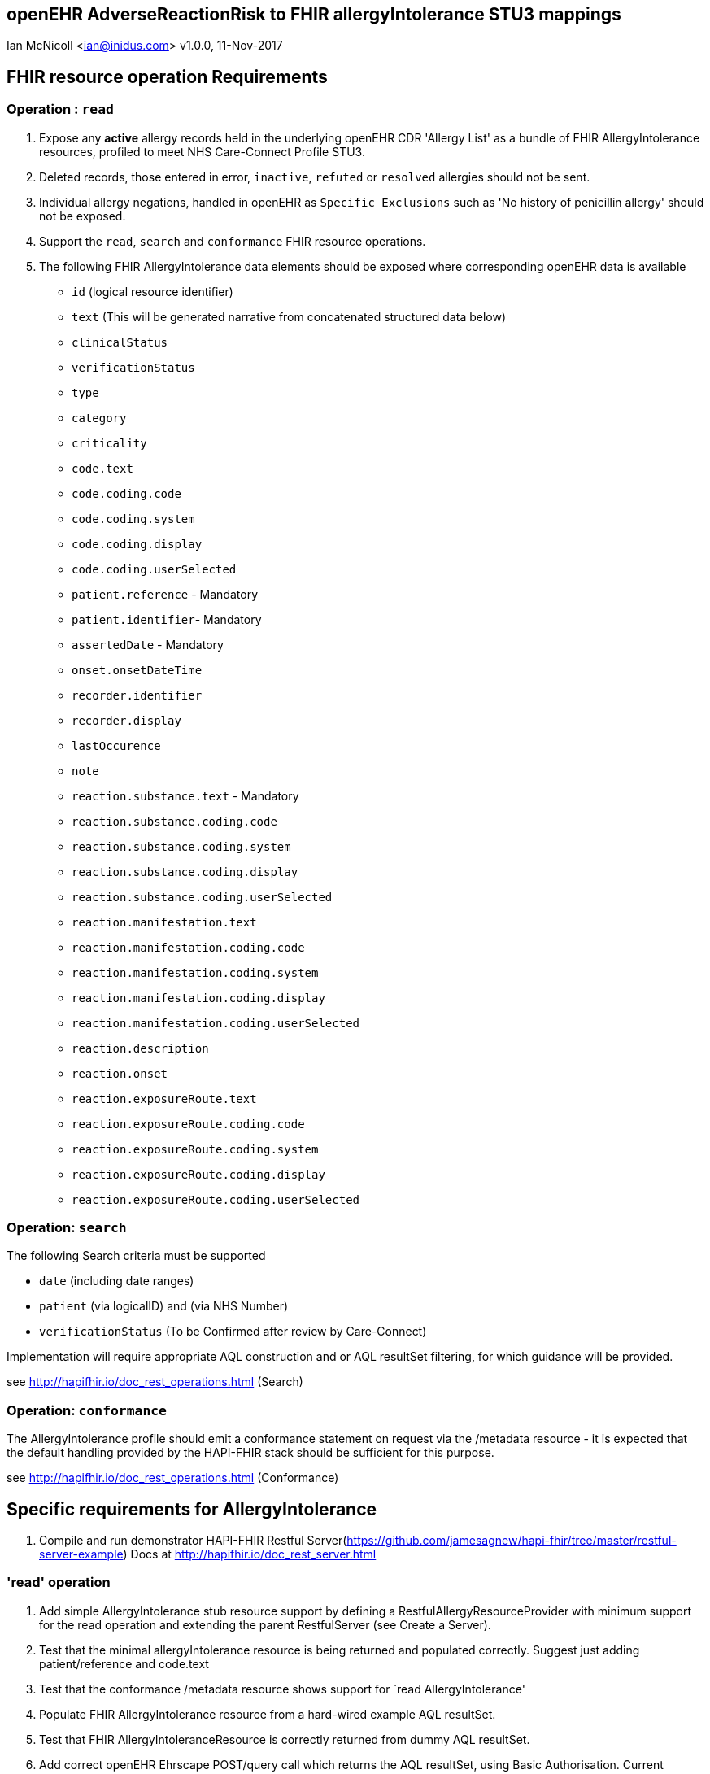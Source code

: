 == openEHR AdverseReactionRisk to FHIR allergyIntolerance STU3 mappings
Ian McNicoll <ian@inidus.com>
v1.0.0, 11-Nov-2017
// Add support for Github icons

ifdef::env-github[]
:tip-caption: :bulb:
:note-caption: :information_source:
:important-caption: :heavy_exclamation_mark:
:caution-caption: :fire:
:warning-caption: :warning:
endif::[]

== FHIR resource operation Requirements

=== Operation : `read`

1. Expose any **active** allergy records held in the underlying openEHR CDR 'Allergy List' as a bundle of FHIR AllergyIntolerance resources, profiled to meet NHS Care-Connect Profile STU3.
2. Deleted records, those entered in error, `inactive`, `refuted` or `resolved` allergies should not be sent.
3. Individual allergy negations, handled in openEHR as `Specific Exclusions` such as 'No history of penicillin allergy' should not be exposed.
4. Support the `read`, `search` and `conformance` FHIR resource operations.
5. The following FHIR AllergyIntolerance data elements should be exposed where corresponding openEHR data is available

- `id` (logical resource identifier)
- `text` (This will be generated narrative from concatenated structured data below)
- `clinicalStatus`
- `verificationStatus`
- `type`
- `category`
- `criticality`

- `code.text`
- `code.coding.code`
- `code.coding.system`
- `code.coding.display`
- `code.coding.userSelected`

- `patient.reference` - Mandatory
- `patient.identifier`- Mandatory

- `assertedDate` - Mandatory

- `onset.onsetDateTime`

- `recorder.identifier`
- `recorder.display`

- `lastOccurence`
- `note`

- `reaction.substance.text` - Mandatory
- `reaction.substance.coding.code`
- `reaction.substance.coding.system`
- `reaction.substance.coding.display`
- `reaction.substance.coding.userSelected`

- `reaction.manifestation.text`
- `reaction.manifestation.coding.code`
- `reaction.manifestation.coding.system`
- `reaction.manifestation.coding.display`
- `reaction.manifestation.coding.userSelected`

- `reaction.description`
- `reaction.onset`

- `reaction.exposureRoute.text`
- `reaction.exposureRoute.coding.code`
- `reaction.exposureRoute.coding.system`
- `reaction.exposureRoute.coding.display`
- `reaction.exposureRoute.coding.userSelected`


===  Operation: `search`

The following Search criteria must be supported

- `date` (including date ranges)
- `patient` (via logicalID) and (via NHS Number)
- `verificationStatus` (To be Confirmed after review by Care-Connect)

Implementation will require appropriate AQL construction and or AQL resultSet filtering, for which guidance will be provided.

see http://hapifhir.io/doc_rest_operations.html (Search)

=== Operation: `conformance`

The AllergyIntolerance profile should emit a conformance statement on request via the
/metadata resource - it is expected that the default handling provided by the HAPI-FHIR stack should be sufficient for this purpose.

see http://hapifhir.io/doc_rest_operations.html (Conformance)

== Specific requirements for AllergyIntolerance

1. Compile and run demonstrator HAPI-FHIR Restful Server(https://github.com/jamesagnew/hapi-fhir/tree/master/restful-server-example) Docs at http://hapifhir.io/doc_rest_server.html

=== 'read' operation

2. Add simple AllergyIntolerance stub resource support by defining a RestfulAllergyResourceProvider with minimum support for the read operation and extending the parent RestfulServer (see Create a Server).
3. Test that the minimal allergyIntolerance resource is being returned and populated correctly. Suggest just adding patient/reference and code.text
4. Test that the conformance /metadata resource shows support for `read AllergyIntolerance'
5. Populate FHIR AllergyIntolerance resource from a hard-wired example AQL resultSet.
6. Test that FHIR AllergyIntoleranceResource is correctly returned from dummy AQL resultSet.
7. Add correct openEHR Ehrscape POST/query call which returns the AQL resultSet, using Basic Authorisation. Current openEHR allergy records will not have a uid associated with each openEHR allergyRecord so this will need to be synthesised to be returned as the AllergyIntolerance logicalId.
8. Test that correct allergyIntolerance resource is retrieved.
9. Add support for the narrative `text` element. See - http://hapifhir.io/doc_narrative.html. Ian will advise on appropriate generation and supply an appropriate  Thymeleaf Template.
10. Test that valid narrative is being generated.


==== FHIR node: Ignored FHIR Care-connect extension nodes

- `allergyIntolerance.encounter`
- `allergyIntolerance.evidence`
- `reaction.note`
- `reaction.certainty`

==== FHIR node: Approach

1. Retrieve candidate openEHR Allergies data via a an openEHR /query POST call, using AQL.
2. Where the openEHR data is held as DV_TEXT/DV_CODED_TEXT ELEMENT, return the whole ELEMENT value as an object.
3. Create a generic DV_TEXT/DV_CODED_TEXT to a FHIR CodeableConcept / Coding equivalent mapping library.
4. Create handlers for Excluded/Absent information items when Care-Connect guidance emerges. Assume making use of FHIR List resource for now.


==== FHIR node: Full AQL (includes search parameters and dv_coded_text objects)

[source, sql]
----
select
    e/ehr_id/value as ehrId,
    e/ehr_status/subject/external_ref/id/value as subjectId,
    e/ehr_status/subject/external_ref/namespace as subjectNamespace,
    a/uid/value as compositionId,
    b_a/uid/value as entryId,
    b_a/data[at0001]/items[at0002]/value as Causative_agent,
    b_a/data[at0001]/items[at0063]/value as Status,
    b_a/data[at0001]/items[at0101]/value as Criticality,
    b_a/data[at0001]/items[at0120]/value as Category,
    b_a/data[at0001]/items[at0117]/value/value as Onset_of_last_reaction,
    b_a/data[at0001]/items[at0058]/value as Reaction_mechanism,
    b_a/data[at0001]/items[at0006]/value as Comment,
    b_a/protocol[at0042]/items[at0062]/value/value as Adverse_reaction_risk_Last_updated,
    b_a/data[at0001]/items[at0009]/items[at0010]/value as Specific_substance,
    b_a/data[at0001]/items[at0009]/items[at0021]/value as Certainty,
    b_a/data[at0001]/items[at0009]/items[at0011]/value as Manifestation,
    b_a/data[at0001]/items[at0009]/items[at0012]/value/value as Reaction_description,
    b_a/data[at0001]/items[at0009]/items[at0027]/value/value as Onset_of_reaction,
    b_a/data[at0001]/items[at0009]/items[at0089]/value as Severity,
    b_a/data[at0001]/items[at0009]/items[at0106]/value as Route_of_exposure,
    b_a/data[at0001]/items[at0009]/items[at0032]/value/value as Adverse_reaction_risk_Comment
from EHR e

contains COMPOSITION a[openEHR-EHR-COMPOSITION.adverse_reaction_list.v1]
contains EVALUATION b_a[openEHR-EHR-EVALUATION.adverse_reaction_risk.v1]

where a/name/value='Adverse reaction list'
and e/ehr_id/value = '{{fhir.patient.id_param}}'
and e/ehr_status/subject/external_ref/id/value = '{{fhir.patient.identifier.value.param}}'
and e/ehr_status/subject/external_ref/namespace =  '{{fhir.patient.identifier.system.param}}'
and b_a/data[at0001]/items[at0063]/value/defining_code_string = '{{fhir_status_params}}'
and b_a/protocol[at0042]/items[at0062]/value/value >= '{{fhir_date_param_min}}'
and b_a/protocol[at0042]/items[at0062]/value/value <= '{{fhir_date_param_max}}'

----

=== Node mappings

==== FHIR node:: `allergyIntolerance.id`

FHIR Description::
The logical id of the resource, as used in the URL for the resource. Once assigned, this value never changes.

openEHR AQL node::  `compositionId`+ '_' + `entryId`

Valueset mappings:: None

NOTE: The FHIR id is constructed by a concatenation of the openEHR `compositionId` and `entryId` as above.

==== FHIR node:: `allergyIntolerance.clinicalStatus`

FHIR Description::
The clinical status of the allergy or intolerance..

openEHR AQL node::
- `Status_code_string` => `allergyIntolerance.clinicalStatus`

Valueset mappings::
- `at0127::Suspected`, `at0064::Likely`, `at0065::Confirmed` => `active`
- `at0067::Resolved` => `resolved`

==== FHIR node:: `allergyIntolerance.verificationStatus`

FHIR Description::
Assertion about certainty associated with the propensity, or potential risk, of a reaction to the identified substance (including pharmaceutical product).

openEHR AQL node::
- `Status_code_string` => `allergyIntolerance.verificationStatus`

Valueset mappings::
- `at0127::Suspected`, `at0064::Likely` => `unconfirmed`
- `at0065::Confirmed` => `confirmed`
- `at0066::Refuted` => `refuted`

NOTE: If the openEHR node is unpopulated default to `unconfirmed`

==== FHIR node:: `allergyIntolerance.type`

FHIR Description::
Underlying mechanism (if known).

openEHR AQL node::
- `Reaction_mechanism_code_string` => `allergyIntolerance.type`

Valueset mappings::

- `at0059::Immune mediated` => `allergy`
- `at0060::Non-immune mediated` => `intolerance`
- `at0126::Indeterminate` => *DO NOT PERSIST*

NOTE: If the openEHR value is `at0126::Indeterminate` then this node should not be persisted in FHIR.

==== FHIR node:: `allergyIntolerance.category`

FHIR Description::
Underlying mechanism (if known).

openEHR AQL node::
- `Reaction_mechanism_code_string` => `allergyIntolerance.type`

Valueset mappings::

- `at0121::Food` => `food`
- `at0122::Medication` => `medication`
- `at0123::Other` => `environment`


==== FHIR node:: `allergyIntolerance.criticality`

FHIR Description::


openEHR AQL node::

- `Criticality_code_string` => `allergyIntolerance.criticality`

Valueset mappings::

- `at0102::Low` => `low`
- `at0103::High` => `high`
- `at0124::Indeterminate` => `unable-to-assess`

==== FHIR node: `allergyIntolerance.code`

FHIR Description::
The Code that identifies the allergy or intolerance.

openEHR AQL node::

- `Causative_agent_value` => `allergyIntolerance.code.text`

//Detect if this is a coded text and not simple text


if (Causative_agent_code_string is not null) then {
Causative_agent_value=> allergyIntolerance.code.coding.display
Causative_agent_code_string => allergyIntolerance.code.coding.code
Causative_agent_terminology_id => allergyIntolerance.code.coding.system
}
==== FHIR node:
If more than one coding exists choose the one where userSelected=True

Valueset mappings::

Causative_agent_terminology_id` => `allergyIntolerance.code.coding.system
See dfText.jar for code example


- `SNOMED-CT` => `http://snomed.info/sct`
- `LOINC` => `http://loinc.org`


==== FHIR node: FHIR name: `allergyIntolerance.patient`

FHIR Description::
Who the sensitivity is for.

openEHR AQL node::

`ehrId` => `allergyIntolerance.patient.reference`
`subjectId` => `allergyIntolerance.patient.identifier.value`
`subjectNamespace` => `allergyIntolerance.patient.identifier.system`

Valueset mappings::

. For `subjectNamespace` => `allergyIntolerance.patient.identifier.system`
.. `uk.nhs.nhs_number` => `https://fhir.nhs.uk/Id/nhs-number`

NOTE: We are using the patient's openEHR `ehrId` as the `id` of the FHIR `patient` resource, and using the patient's NHS Number, carried in the openEHR 'ehr' object as `subjectId` as the patient identifier.
If the subjectNamespace is not `uk.nhs.nhs_number`, it should not be amapped to `https://fhir.nhs.uk/Id/nhs-number` but simply passed through unchanged.

=== `allergyIntolerance.patient`

FHIR Description::  - Who the sensitivity is for.

openEHR AQL node::

- `ehrId` => `allergyIntolerance.patient.reference`

- `subjectId` => `allergyIntolerance.patient.identifier.value`
- `subjectNamespace` => `allergyIntolerance.patient.identifier.system`

Valueset mappings::

- `subjectNamespace` => `allergyIntolerance.patient.identifier.system`
- `uk.nhs.nhs_number` => `https://fhir.nhs.uk/Id/nhs-number`

=== `allergyIntolerance.lastOccurence`

FHIR Description::  - Date(/time) of last known occurrence of a reaction.

openEHR AQL node::

`Onset_of_last_reaction` => `allergyIntolerance.lastOccurence`

Valueset mappings::None

==== FHIR node: `allergyIntolerance.assertedDate`

FHIR Description::  - Date record was believed accurate.

openEHR AQL node::

`Adverse_reaction_risk_Last_updated` => `allergyIntolerance.assertedDate`

Valueset mappings:: None

==== FHIR node: `allergyIntolerance.note`

FHIR Description::  - Additional text not captured in other fields.

openEHR AQL node::

`Comment` => `allergyIntolerance.note`

Valueset mappings:: None

==== FHIR node: `allergyIntolerance.reaction.substance`

FHIR Description::  - Specific substance or pharmaceutical product considered to be responsible for event.

openEHR AQL node::

`Specific_substance_value` => `allergyIntolerance.reaction.substance.text`

----
//Detect if this is a coded text and not simple text
if (Specific_substance_code_string is not null) then {
Specific_substance_value => allergyIntolerance.reaction.substance.coding.display
Specific_substance_code_string => allergyIntolerance.reaction.substance.coding.code
Specific_substance_terminology_id => allergyIntolerance.reaction.substance.coding.system
}
----
If more than one coding exists choose the one where `userSelected=True`

Valueset mappings::

`Specific_substance_terminology_id` => `allergyIntolerance.reaction.substance.coding.system`
See dfText.jar for code example

* `SNOMED-CT` => `http://snomed.info/sct`
* `LOINC` => `http://loinc.org`

==== FHIR node: `allergyIntolerance.reaction.manifestation`

FHIR Description::  - Clinical symptoms/signs associated with the Event.

openEHR AQL node::

`Manifestation_value` => `allergyIntolerance.reaction.manifestation.text`

```
//Detect if this is a coded text and not simple text
if (Manifestation_code_string is not null) then {
Manifestation_value => `allergyIntolerance.reaction.manifestation.coding.display
Manifestation_code_string => allergyIntolerance.reaction.manifestation.coding.code
Manifestation_terminology_id => allergyIntolerance.reaction.manifestation.coding.system /}
```
If more than one coding exists choose the one where `userSelected=True`

Valueset mappings::

`Specific_substance_terminology_id` => `allergyIntolerance.reaction.substance.coding.system`
See dfText.jar for code example

- `SNOMED-CT` => `http://snomed.info/sct`
- `LOINC` => `http://loinc.org`


==== FHIR node: `allergyIntolerance.reaction.description`

FHIR Description::  - Description of the event as a whole.

openEHR AQL node::

`Reaction_description` => `allergyIntolerance.reaction.manifestation.text`

Valueset mappings:: None

==== FHIR node: `allergyIntolerance.reaction.onset`

FHIR Description::  - Date(/time) when manifestations showed.

openEHR AQL node::

`Onset_of_reaction` => `allergyIntolerance.reaction.onset`

Valueset mappings:: None

==== FHIR node: `allergyIntolerance.reaction.allergySeverity(Care-connect Extension)`

FHIR Description::  - - Severity of the event as a whole.

openEHR AQL node::

`Severity_code_string` => `allergyIntolerance.reaction.severity.coding.code`
`Severity_terminology_id` => `allergyIntolerance.reaction.severity.coding.system`


Valueset mappings::

openEHR {terminologyId}::{code_string}| {value} => FHIR {system}::code| display

`local::at0093| Mild`  => `mild`
`local::at0092| Moderate` =>`moderate`
`local::at0090| Severe` => `severe`

==== FHIR node: `allergyIntolerance.reaction.allergyCertainty (Care-connect Extension)`

FHIR Description::  - - Severity of the event as a whole.

openEHR AQL node::

`Certainty_code_string` => `allergyIntolerance.reaction.allergyCertainty.coding.code`
`Certainty_terminology_id` => `allergyIntolerance.reaction.allergyCertainty.coding.system`

Valueset mappings::

openEHR {terminologyId}::{code_string}| {value} => FHIR {system}::code| display

`local::at0095| Suspected`  => `http://snomed.info/sct::1491118016| Unlikely`
`local::at0023| Likely` => `http://snomed.info/sct::5961011| Likely`
`local::at0118| Confirmed` => `http://snomed.info/sct::410605003|Confirmed present`



==== FHIR node: `allergyIntolerance.reaction.exposureRoute`

FHIR Description::  - How the subject was exposed to the substance.

openEHR AQL node::

`Route_of_exposure_value` => `allergyIntolerance.reaction.exposureRoute`
----
//Detect if this is a coded text and not simple text
if (Route_of_exposure_code_string is not null) then {
Route_of_exposure_value => `allergyIntolerance.reaction.exposureRoute.coding.display
Route_of_exposure_code_string => `allergyIntolerance.reaction.exposureRoute.coding.code`
Route_of_exposure_terminology_id => allergyIntolerance.reaction.exposureRoute.coding.system
}
----
If more than one coding exists choose the one where `userSelected=True`

Valueset mappings::

`Route_of_exposure_terminology_id` => `allergyIntolerance.reaction.substance.coding.system`
See dfText.jar for code example

- `SNOMED-CT` => `http://snomed.info/sct`
- `LOINC` => `http://loinc.org`

=== `allergyIntolerance.reaction.note`

FHIR Description::  - Date(/time) when manifestations showed.

openEHR AQL node::

`Adverse_reaction_risk_Comment` => `allergyIntolerance.reaction.note`

Valueset mappings:: None
